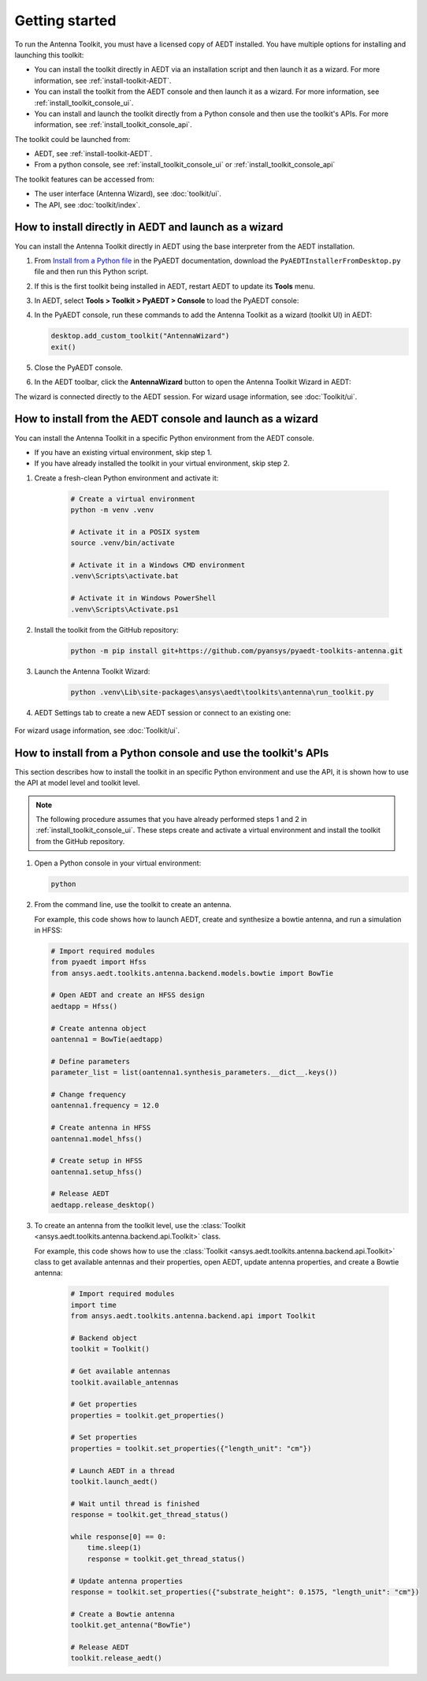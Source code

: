 ===============
Getting started
===============

To run the Antenna Toolkit, you must have a licensed copy of AEDT installed.
You have multiple options for installing and launching this toolkit:

- You can install the toolkit directly in AEDT via an installation script and then launch it
  as a wizard. For more information, see :ref:`install-toolkit-AEDT`.
- You can install the toolkit from the AEDT console and then launch it as a wizard. For more
  information, see :ref:`install_toolkit_console_ui`.
- You can install and launch the toolkit directly from a Python console and then use the toolkit's APIs.
  For more information, see :ref:`install_toolkit_console_api`.

.. _install-toolkit-AEDT:


The toolkit could be launched from:

- AEDT, see :ref:`install-toolkit-AEDT`.

- From a python console, see :ref:`install_toolkit_console_ui` or :ref:`install_toolkit_console_api`

The toolkit features can be accessed from:

- The user interface (Antenna Wizard), see :doc:`toolkit/ui`.

- The API, see :doc:`toolkit/index`.

.. _install-toolkit-AEDT:

How to install directly in AEDT and launch as a wizard
------------------------------------------------------

You can install the Antenna Toolkit directly in AEDT using the base
interpreter from the AEDT installation.

#. From `Install from a Python file <https://aedt.docs.pyansys.com/version/stable//Getting_started/Installation.html#install-from-a-python-file>`_
   in the PyAEDT documentation, download the ``PyAEDTInstallerFromDesktop.py`` file and then run this Python script.

#. If this is the first toolkit being installed in AEDT, restart AEDT to update its **Tools** menu.

#. In AEDT, select **Tools > Toolkit > PyAEDT > Console** to load the PyAEDT console:

   .. image:: ./_static/console.png
       :width: 800
       :alt: PyAEDT console in AEDT

#. In the PyAEDT console, run these commands to add the Antenna Toolkit as a wizard (toolkit UI) in AEDT:

   .. code:: python

       desktop.add_custom_toolkit("AntennaWizard")
       exit()

#. Close the PyAEDT console.

#. In the AEDT toolbar, click the **AntennaWizard** button to open the Antenna Toolkit Wizard in AEDT:

   .. image:: ./_static/toolkit_in_AEDT.png
       :width: 800
       :alt: Antenna Toolkit in AEDT

    If the toolkit does not open, restart AEDT.

    .. image:: ./_static/design_connected.png
        :width: 800
        :alt: UI opened from AEDT, design tab


The wizard is connected directly to the AEDT session. For wizard usage information,
see :doc:`Toolkit/ui`.

.. _install_toolkit_console_ui:

How to install from the AEDT console and launch as a wizard
-----------------------------------------------------------

You can install the Antenna Toolkit in a specific Python environment from the AEDT console.

- If you have an existing virtual environment, skip step 1.
- If you have already installed the toolkit in your virtual environment, skip step 2.

#. Create a fresh-clean Python environment and activate it:

    .. code:: text

        # Create a virtual environment
        python -m venv .venv

        # Activate it in a POSIX system
        source .venv/bin/activate

        # Activate it in a Windows CMD environment
        .venv\Scripts\activate.bat

        # Activate it in Windows PowerShell
        .venv\Scripts\Activate.ps1

#. Install the toolkit from the GitHub repository:

    .. code:: bash

        python -m pip install git+https://github.com/pyansys/pyaedt-toolkits-antenna.git

#. Launch the Antenna Toolkit Wizard:

    .. code:: bash

        python .venv\Lib\site-packages\ansys\aedt\toolkits\antenna\run_toolkit.py

#. AEDT Settings tab to create a new AEDT session or connect to an existing one:

    .. image:: ./_static/settings.png
        :width: 800
        :alt: UI opened from console, settings tab

For wizard usage information, see :doc:`Toolkit/ui`.

.. _install_toolkit_console_api:

How to install from a Python console and use the toolkit's APIs
---------------------------------------------------------------

This section describes how to install the toolkit in an specific Python environment and use the API, it is
shown how to use the API at model level and toolkit level.

.. note::
  The following procedure assumes that you have already performed steps 1 and 2 in
  :ref:`install_toolkit_console_ui`. These steps create and activate a virtual environment
  and install the toolkit from the GitHub repository.

#. Open a Python console in your virtual environment:

   .. code:: bash

       python

#. From the command line, use the toolkit to create an antenna.

   For example, this code shows how to launch AEDT, create and synthesize a bowtie
   antenna, and run a simulation in HFSS:

   .. code:: python

       # Import required modules
       from pyaedt import Hfss
       from ansys.aedt.toolkits.antenna.backend.models.bowtie import BowTie

       # Open AEDT and create an HFSS design
       aedtapp = Hfss()

       # Create antenna object
       oantenna1 = BowTie(aedtapp)

       # Define parameters
       parameter_list = list(oantenna1.synthesis_parameters.__dict__.keys())

       # Change frequency
       oantenna1.frequency = 12.0

       # Create antenna in HFSS
       oantenna1.model_hfss()

       # Create setup in HFSS
       oantenna1.setup_hfss()

       # Release AEDT
       aedtapp.release_desktop()

#. To create an antenna from the toolkit level, use the :class:`Toolkit <ansys.aedt.toolkits.antenna.backend.api.Toolkit>`
   class.
   
   For example, this code shows how to use the :class:`Toolkit <ansys.aedt.toolkits.antenna.backend.api.Toolkit>`
   class to get available antennas and their properties, open AEDT, update antenna properties,
   and create a Bowtie antenna:

    .. code:: python

        # Import required modules
        import time
        from ansys.aedt.toolkits.antenna.backend.api import Toolkit

        # Backend object
        toolkit = Toolkit()

        # Get available antennas
        toolkit.available_antennas

        # Get properties
        properties = toolkit.get_properties()

        # Set properties
        properties = toolkit.set_properties({"length_unit": "cm"})

        # Launch AEDT in a thread
        toolkit.launch_aedt()

        # Wait until thread is finished
        response = toolkit.get_thread_status()

        while response[0] == 0:
            time.sleep(1)
            response = toolkit.get_thread_status()

        # Update antenna properties
        response = toolkit.set_properties({"substrate_height": 0.1575, "length_unit": "cm"})

        # Create a Bowtie antenna
        toolkit.get_antenna("BowTie")

        # Release AEDT
        toolkit.release_aedt()
